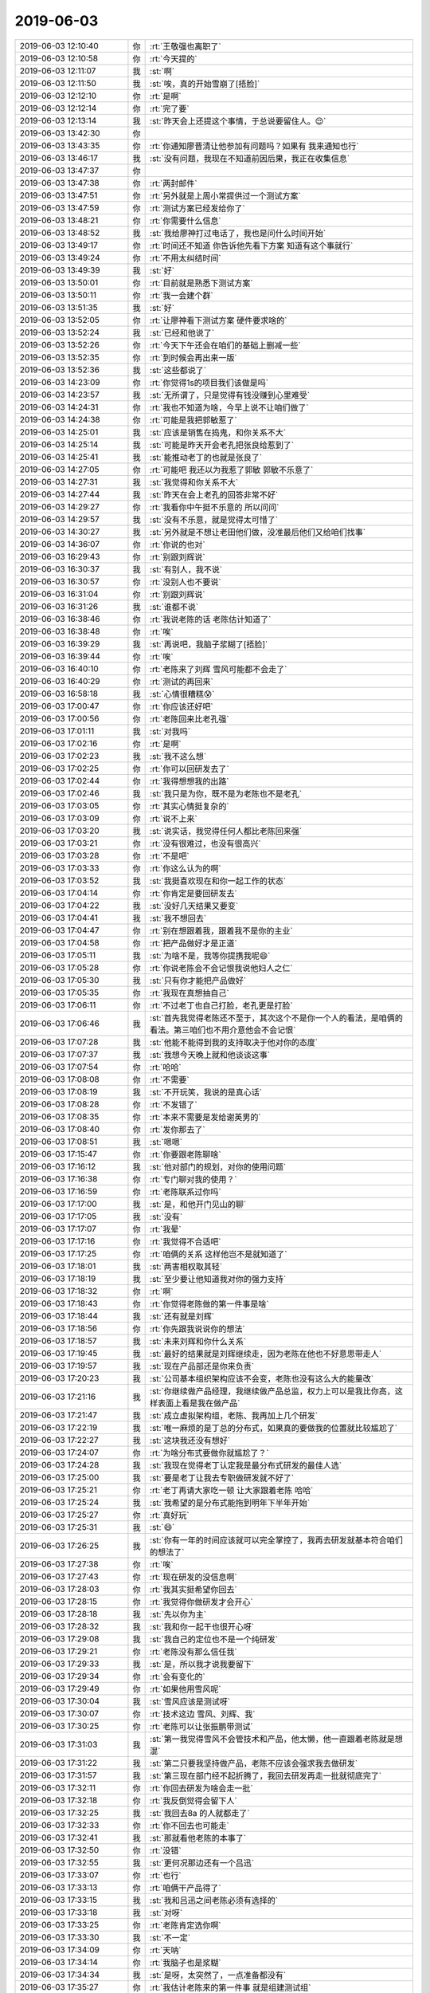 2019-06-03
-------------

.. list-table::
   :widths: 25, 1, 60

   * - 2019-06-03 12:10:40
     - 你
     - :rt:`王敬强也离职了`
   * - 2019-06-03 12:10:58
     - 你
     - :rt:`今天提的`
   * - 2019-06-03 12:11:07
     - 我
     - :st:`啊`
   * - 2019-06-03 12:11:50
     - 我
     - :st:`唉，真的开始雪崩了[捂脸]`
   * - 2019-06-03 12:12:10
     - 你
     - :rt:`是啊`
   * - 2019-06-03 12:12:14
     - 你
     - :rt:`完了要`
   * - 2019-06-03 12:13:14
     - 我
     - :st:`昨天会上还提这个事情，于总说要留住人。😌`
   * - 2019-06-03 13:42:30
     - 你
     - .. image:: /images/326981.jpg
          :width: 100px
   * - 2019-06-03 13:43:35
     - 你
     - :rt:`你通知廖晋清让他参加有问题吗？如果有 我来通知也行`
   * - 2019-06-03 13:46:17
     - 我
     - :st:`没有问题，我现在不知道前因后果，我正在收集信息`
   * - 2019-06-03 13:47:37
     - 你
     - .. image:: /images/326984.jpg
          :width: 100px
   * - 2019-06-03 13:47:38
     - 你
     - :rt:`两封邮件`
   * - 2019-06-03 13:47:51
     - 你
     - :rt:`另外就是上周小常提供过一个测试方案`
   * - 2019-06-03 13:47:59
     - 你
     - :rt:`测试方案已经发给你了`
   * - 2019-06-03 13:48:21
     - 你
     - :rt:`你需要什么信息`
   * - 2019-06-03 13:48:52
     - 我
     - :st:`我给廖神打过电话了，我也是问什么时间开始`
   * - 2019-06-03 13:49:17
     - 你
     - :rt:`时间还不知道 你告诉他先看下方案 知道有这个事就行`
   * - 2019-06-03 13:49:24
     - 你
     - :rt:`不用太纠结时间`
   * - 2019-06-03 13:49:39
     - 我
     - :st:`好`
   * - 2019-06-03 13:50:01
     - 你
     - :rt:`目前就是熟悉下测试方案`
   * - 2019-06-03 13:50:11
     - 你
     - :rt:`我一会建个群`
   * - 2019-06-03 13:51:35
     - 我
     - :st:`好`
   * - 2019-06-03 13:52:05
     - 你
     - :rt:`让廖神看下测试方案 硬件要求啥的`
   * - 2019-06-03 13:52:24
     - 我
     - :st:`已经和他说了`
   * - 2019-06-03 13:52:26
     - 你
     - :rt:`今天下午还会在咱们的基础上删减一些`
   * - 2019-06-03 13:52:35
     - 你
     - :rt:`到时候会再出来一版`
   * - 2019-06-03 13:52:36
     - 我
     - :st:`这些都说了`
   * - 2019-06-03 14:23:09
     - 你
     - :rt:`你觉得1s的项目我们该做是吗`
   * - 2019-06-03 14:23:57
     - 我
     - :st:`无所谓了，只是觉得有钱没赚到心里难受`
   * - 2019-06-03 14:24:31
     - 你
     - :rt:`我也不知道为啥，今早上说不让咱们做了`
   * - 2019-06-03 14:24:38
     - 你
     - :rt:`可能是我把郭敏惹了`
   * - 2019-06-03 14:25:01
     - 我
     - :st:`应该是销售在捣鬼，和你关系不大`
   * - 2019-06-03 14:25:14
     - 我
     - :st:`可能是昨天开会老孔把张良给惹到了`
   * - 2019-06-03 14:25:41
     - 我
     - :st:`能推动老丁的也就是张良了`
   * - 2019-06-03 14:27:05
     - 你
     - :rt:`可能吧 我还以为我惹了郭敏 郭敏不乐意了`
   * - 2019-06-03 14:27:31
     - 我
     - :st:`我觉得和你关系不大`
   * - 2019-06-03 14:27:44
     - 我
     - :st:`昨天在会上老孔的回答非常不好`
   * - 2019-06-03 14:29:27
     - 你
     - :rt:`我看你中午挺不乐意的 所以问问`
   * - 2019-06-03 14:29:57
     - 我
     - :st:`没有不乐意，就是觉得太可惜了`
   * - 2019-06-03 14:30:27
     - 我
     - :st:`另外就是不想让老田他们做，没准最后他们又给咱们找事`
   * - 2019-06-03 14:36:07
     - 你
     - :rt:`你说的也对`
   * - 2019-06-03 16:29:43
     - 你
     - :rt:`别跟刘辉说`
   * - 2019-06-03 16:30:37
     - 我
     - :st:`有别人，我不说`
   * - 2019-06-03 16:30:57
     - 你
     - :rt:`没别人也不要说`
   * - 2019-06-03 16:31:04
     - 你
     - :rt:`别跟刘辉说`
   * - 2019-06-03 16:31:26
     - 我
     - :st:`谁都不说`
   * - 2019-06-03 16:38:46
     - 你
     - :rt:`我说老陈的话 老陈估计知道了`
   * - 2019-06-03 16:38:48
     - 你
     - :rt:`唉`
   * - 2019-06-03 16:39:29
     - 我
     - :st:`再说吧，我脑子浆糊了[捂脸]`
   * - 2019-06-03 16:39:44
     - 你
     - :rt:`唉`
   * - 2019-06-03 16:40:10
     - 你
     - :rt:`老陈来了刘辉 雪风可能都不会走了`
   * - 2019-06-03 16:40:29
     - 你
     - :rt:`测试的再回来`
   * - 2019-06-03 16:58:18
     - 我
     - :st:`心情很糟糕😰`
   * - 2019-06-03 17:00:47
     - 你
     - :rt:`你应该还好吧`
   * - 2019-06-03 17:00:56
     - 你
     - :rt:`老陈回来比老孔强`
   * - 2019-06-03 17:01:11
     - 我
     - :st:`对我吗`
   * - 2019-06-03 17:02:16
     - 你
     - :rt:`是啊`
   * - 2019-06-03 17:02:23
     - 我
     - :st:`我不这么想`
   * - 2019-06-03 17:02:25
     - 你
     - :rt:`你可以回研发去了`
   * - 2019-06-03 17:02:44
     - 你
     - :rt:`我得想想我的出路`
   * - 2019-06-03 17:02:46
     - 我
     - :st:`我只是为你，既不是为老陈也不是老孔`
   * - 2019-06-03 17:03:05
     - 你
     - :rt:`其实心情挺复杂的`
   * - 2019-06-03 17:03:09
     - 你
     - :rt:`说不上来`
   * - 2019-06-03 17:03:20
     - 我
     - :st:`说实话，我觉得任何人都比老陈回来强`
   * - 2019-06-03 17:03:21
     - 你
     - :rt:`没有很难过，也没有很高兴`
   * - 2019-06-03 17:03:28
     - 你
     - :rt:`不是吧`
   * - 2019-06-03 17:03:33
     - 你
     - :rt:`你这么认为的啊`
   * - 2019-06-03 17:03:52
     - 我
     - :st:`我挺喜欢现在和你一起工作的状态`
   * - 2019-06-03 17:04:14
     - 你
     - :rt:`你肯定是要回研发去`
   * - 2019-06-03 17:04:22
     - 我
     - :st:`没好几天结果又要变`
   * - 2019-06-03 17:04:41
     - 我
     - :st:`我不想回去`
   * - 2019-06-03 17:04:47
     - 你
     - :rt:`别在想跟着我，跟着我不是你的主业`
   * - 2019-06-03 17:04:58
     - 你
     - :rt:`把产品做好才是正道`
   * - 2019-06-03 17:05:11
     - 我
     - :st:`为啥不是，我等你提携我呢😄`
   * - 2019-06-03 17:05:28
     - 你
     - :rt:`你说老陈会不会记恨我说他妇人之仁`
   * - 2019-06-03 17:05:30
     - 我
     - :st:`只有你才能把产品做好`
   * - 2019-06-03 17:05:35
     - 你
     - :rt:`我现在真想抽自己`
   * - 2019-06-03 17:06:11
     - 你
     - :rt:`不过老丁也自己打脸，老孔更是打脸`
   * - 2019-06-03 17:06:46
     - 我
     - :st:`首先我觉得老陈还不至于，其次这个不是你一个人的看法，是咱俩的看法。第三咱们也不用介意他会不会记恨`
   * - 2019-06-03 17:07:28
     - 我
     - :st:`他能不能得到我的支持取决于他对你的态度`
   * - 2019-06-03 17:07:37
     - 我
     - :st:`我想今天晚上就和他谈谈这事`
   * - 2019-06-03 17:07:54
     - 你
     - :rt:`哈哈`
   * - 2019-06-03 17:08:08
     - 你
     - :rt:`不需要`
   * - 2019-06-03 17:08:19
     - 我
     - :st:`不开玩笑，我说的是真心话`
   * - 2019-06-03 17:08:28
     - 你
     - :rt:`不发错了`
   * - 2019-06-03 17:08:35
     - 你
     - :rt:`本来不需要是发给谢英男的`
   * - 2019-06-03 17:08:40
     - 你
     - :rt:`发你那去了`
   * - 2019-06-03 17:08:51
     - 我
     - :st:`嗯嗯`
   * - 2019-06-03 17:15:47
     - 你
     - :rt:`你要跟老陈聊啥`
   * - 2019-06-03 17:16:12
     - 我
     - :st:`他对部门的规划，对你的使用问题`
   * - 2019-06-03 17:16:38
     - 你
     - :rt:`专门聊对我的使用？`
   * - 2019-06-03 17:16:59
     - 你
     - :rt:`老陈联系过你吗`
   * - 2019-06-03 17:17:00
     - 我
     - :st:`是，和他开门见山的聊`
   * - 2019-06-03 17:17:05
     - 我
     - :st:`没有`
   * - 2019-06-03 17:17:07
     - 你
     - :rt:`我晕`
   * - 2019-06-03 17:17:16
     - 你
     - :rt:`我觉得不合适吧`
   * - 2019-06-03 17:17:25
     - 你
     - :rt:`咱俩的关系 这样他岂不是就知道了`
   * - 2019-06-03 17:18:01
     - 我
     - :st:`两害相权取其轻`
   * - 2019-06-03 17:18:19
     - 我
     - :st:`至少要让他知道我对你的强力支持`
   * - 2019-06-03 17:18:32
     - 你
     - :rt:`啊`
   * - 2019-06-03 17:18:43
     - 你
     - :rt:`你觉得老陈做的第一件事是啥`
   * - 2019-06-03 17:18:44
     - 我
     - :st:`还有就是刘辉`
   * - 2019-06-03 17:18:56
     - 你
     - :rt:`你先跟我说说你的想法`
   * - 2019-06-03 17:18:57
     - 我
     - :st:`未来刘辉和你什么关系`
   * - 2019-06-03 17:19:45
     - 我
     - :st:`最好的结果就是刘辉继续走，因为老陈在他也不好意思带走人`
   * - 2019-06-03 17:19:57
     - 我
     - :st:`现在产品部还是你来负责`
   * - 2019-06-03 17:20:23
     - 我
     - :st:`公司基本组织架构应该不会变，老陈也没有这么大的能量改`
   * - 2019-06-03 17:21:16
     - 我
     - :st:`你继续做产品经理，我继续做产品总监，权力上可以是我比你高，这样表面上看是我在做产品`
   * - 2019-06-03 17:21:47
     - 我
     - :st:`成立虚拟架构组，老陈、我再加上几个研发`
   * - 2019-06-03 17:22:19
     - 我
     - :st:`唯一麻烦的是丁总的分布式，如果真的要做我的位置就比较尴尬了`
   * - 2019-06-03 17:22:27
     - 我
     - :st:`这块我还没有想好`
   * - 2019-06-03 17:24:07
     - 你
     - :rt:`为啥分布式要做你就尴尬了？`
   * - 2019-06-03 17:24:28
     - 我
     - :st:`我现在觉得老丁认定我是最分布式研发的最佳人选`
   * - 2019-06-03 17:25:00
     - 我
     - :st:`要是老丁让我去专职做研发就不好了`
   * - 2019-06-03 17:25:21
     - 你
     - :rt:`老丁再请大家吃一顿 让大家跟着老陈 哈哈`
   * - 2019-06-03 17:25:24
     - 我
     - :st:`我希望的是分布式能拖到明年下半年开始`
   * - 2019-06-03 17:25:27
     - 你
     - :rt:`真好玩`
   * - 2019-06-03 17:25:31
     - 我
     - :st:`😄`
   * - 2019-06-03 17:26:25
     - 我
     - :st:`你有一年的时间应该就可以完全掌控了，我再去研发就基本符合咱们的想法了`
   * - 2019-06-03 17:27:38
     - 你
     - :rt:`唉`
   * - 2019-06-03 17:27:43
     - 你
     - :rt:`现在研发的没信息啊`
   * - 2019-06-03 17:28:03
     - 你
     - :rt:`我其实挺希望你回去`
   * - 2019-06-03 17:28:15
     - 你
     - :rt:`我觉得你做研发才会开心`
   * - 2019-06-03 17:28:18
     - 我
     - :st:`先以你为主`
   * - 2019-06-03 17:28:32
     - 我
     - :st:`我和你一起干也很开心呀`
   * - 2019-06-03 17:29:08
     - 我
     - :st:`我自己的定位也不是一个纯研发`
   * - 2019-06-03 17:29:21
     - 你
     - :rt:`老陈没有那么信任我`
   * - 2019-06-03 17:29:33
     - 我
     - :st:`是，所以我才说我要留下`
   * - 2019-06-03 17:29:34
     - 你
     - :rt:`会有变化的`
   * - 2019-06-03 17:29:49
     - 你
     - :rt:`如果他用雪风呢`
   * - 2019-06-03 17:30:04
     - 我
     - :st:`雪风应该是测试呀`
   * - 2019-06-03 17:30:07
     - 你
     - :rt:`技术这边 雪风、刘辉、我`
   * - 2019-06-03 17:30:25
     - 你
     - :rt:`老陈可以让张振鹏带测试`
   * - 2019-06-03 17:31:03
     - 我
     - :st:`第一我觉得雪风不会管技术和产品，他太懒，他一直跟着老陈就是想混`
   * - 2019-06-03 17:31:22
     - 我
     - :st:`第二只要我坚持做产品，老陈不应该会强求我去做研发`
   * - 2019-06-03 17:31:57
     - 我
     - :st:`第三现在部门经不起折腾了，我回去研发再走一批就彻底完了`
   * - 2019-06-03 17:32:11
     - 你
     - :rt:`你回去研发为啥会走一批`
   * - 2019-06-03 17:32:18
     - 你
     - :rt:`我反倒觉得会留下人`
   * - 2019-06-03 17:32:25
     - 我
     - :st:`我回去8a 的人就都走了`
   * - 2019-06-03 17:32:33
     - 你
     - :rt:`你不回去也可能走`
   * - 2019-06-03 17:32:41
     - 我
     - :st:`那就看他老陈的本事了`
   * - 2019-06-03 17:32:50
     - 你
     - :rt:`没错`
   * - 2019-06-03 17:32:55
     - 我
     - :st:`更何况那边还有一个吕迅`
   * - 2019-06-03 17:33:07
     - 你
     - :rt:`也行`
   * - 2019-06-03 17:33:13
     - 你
     - :rt:`咱俩干产品得了`
   * - 2019-06-03 17:33:15
     - 我
     - :st:`我和吕迅之间老陈必须有选择的`
   * - 2019-06-03 17:33:18
     - 我
     - :st:`对呀`
   * - 2019-06-03 17:33:25
     - 你
     - :rt:`老陈肯定选你啊`
   * - 2019-06-03 17:33:30
     - 我
     - :st:`不一定`
   * - 2019-06-03 17:34:09
     - 你
     - :rt:`天呐`
   * - 2019-06-03 17:34:14
     - 你
     - :rt:`我脑子也是浆糊`
   * - 2019-06-03 17:34:34
     - 我
     - :st:`是呀，太突然了，一点准备都没有`
   * - 2019-06-03 17:35:27
     - 你
     - :rt:`我估计老陈来的第一件事 就是组建测试组`
   * - 2019-06-03 17:35:35
     - 我
     - :st:`是`
   * - 2019-06-03 17:35:56
     - 你
     - :rt:`估计文档组也要组建`
   * - 2019-06-03 17:36:06
     - 你
     - :rt:`真是够了`
   * - 2019-06-03 17:36:07
     - 我
     - :st:`说实话我觉得意义不大`
   * - 2019-06-03 17:36:10
     - 你
     - :rt:`又折腾一边`
   * - 2019-06-03 17:36:25
     - 我
     - :st:`对，这就是我的理由，别折腾了`
   * - 2019-06-03 17:36:35
     - 我
     - :st:`最多重建测试组`
   * - 2019-06-03 17:36:40
     - 你
     - :rt:`这些玲玲们会不会回去？`
   * - 2019-06-03 17:37:00
     - 我
     - :st:`其实这些事情我想过很多次了，是按照我当部门经理的场景去想的`
   * - 2019-06-03 17:37:09
     - 我
     - :st:`推演的结果就是不折腾`
   * - 2019-06-03 17:37:19
     - 我
     - :st:`否则部门肯定没救`
   * - 2019-06-03 17:38:25
     - 你
     - :rt:`是`
   * - 2019-06-03 17:38:47
     - 你
     - :rt:`原来老陈管的也挺乱的`
   * - 2019-06-03 17:39:10
     - 我
     - :st:`对呀，所以我才不想让他回来，要是他还是按照原来的管我都可以预见是什么情况`
   * - 2019-06-03 17:39:29
     - 你
     - :rt:`唯一好的就是老陈比老孔敢担当`
   * - 2019-06-03 17:39:35
     - 你
     - :rt:`能抗事`
   * - 2019-06-03 17:40:18
     - 我
     - :st:`唉，这俩人优点和缺点都挺明显的`
   * - 2019-06-03 17:41:09
     - 你
     - :rt:`是啊`
   * - 2019-06-03 17:46:37
     - 你
     - :rt:`晚上崔志伟过来 我请他吃饭 你也一起吧`
   * - 2019-06-03 17:46:45
     - 你
     - :rt:`我有大铁勺的券`
   * - 2019-06-03 17:46:54
     - 你
     - :rt:`还有烤鸭吃哦`
   * - 2019-06-03 17:47:00
     - 你
     - :rt:`正好你也是他领导`
   * - 2019-06-03 17:47:08
     - 我
     - :st:`也好`
   * - 2019-06-03 17:47:09
     - 你
     - :rt:`去华苑吃`
   * - 2019-06-03 17:47:12
     - 你
     - :rt:`嗯嗯`
   * - 2019-06-03 17:47:24
     - 你
     - :rt:`2个人吃饭跟3个也没区别`
   * - 2019-06-03 17:47:28
     - 我
     - :st:`嗯嗯`
   * - 2019-06-03 17:47:59
     - 你
     - :rt:`你是想今晚上跟老陈聊吗`
   * - 2019-06-03 17:48:01
     - 你
     - :rt:`明天吧`
   * - 2019-06-03 17:48:07
     - 你
     - :rt:`今天太激进`
   * - 2019-06-03 17:48:11
     - 我
     - :st:`都行`
   * - 2019-06-03 17:48:15
     - 你
     - :rt:`等一天`
   * - 2019-06-03 17:48:19
     - 我
     - :st:`嗯嗯`
   * - 2019-06-03 17:58:44
     - 我
     - [链接] `王雪松和自由如风的聊天记录 <https://support.weixin.qq.com/cgi-bin/mmsupport-bin/readtemplate?t=page/favorite_record__w_unsupport>`_
   * - 2019-06-03 17:58:59
     - 你
     - :rt:`好吧`
   * - 2019-06-03 17:59:02
     - 你
     - :rt:`真晕`
   * - 2019-06-03 18:13:21
     - 你
     - :rt:`老陈在 我估计8s就彻底没戏了`
   * - 2019-06-03 18:13:44
     - 我
     - :st:`谁知道呢，老丁也不是吃素的`
   * - 2019-06-03 18:14:16
     - 你
     - :rt:`你说刘辉这样老陈知道吗`
   * - 2019-06-03 18:14:25
     - 我
     - :st:`老陈知道呀`
   * - 2019-06-03 18:14:37
     - 你
     - :rt:`他知道？`
   * - 2019-06-03 18:14:46
     - 我
     - :st:`以前在行销部的时候老陈就知道他是什么样的人`
   * - 2019-06-03 18:15:04
     - 我
     - :st:`只是刘辉在老陈那比较听话`
   * - 2019-06-03 18:18:52
     - 你
     - :rt:`你觉得老陈是看得上我还是刘辉`
   * - 2019-06-03 18:19:23
     - 我
     - :st:`技术上肯定是刘辉，其他方面我觉得他还是挺认可你的`
   * - 2019-06-03 18:19:58
     - 你
     - :rt:`我觉得吧 要是没那句妇人之仁 会好很多`
   * - 2019-06-03 18:20:05
     - 你
     - :rt:`老丁真是的`
   * - 2019-06-03 18:20:08
     - 你
     - :rt:`先把我卖了`
   * - 2019-06-03 18:20:20
     - 你
     - :rt:`还非得点名到姓的说是我`
   * - 2019-06-03 18:20:26
     - 我
     - :st:`哈哈，也没准坏事变好事`
   * - 2019-06-03 18:20:44
     - 你
     - :rt:`老陈那个岁数的 很难听得进去别人的话`
   * - 2019-06-03 18:21:17
     - 我
     - :st:`不一定是要他听进去`
   * - 2019-06-03 18:21:57
     - 我
     - :st:`你先别担心这事了，我觉得这事影响不大`
   * - 2019-06-03 18:22:03
     - 我
     - :st:`甚至会有反效果`
   * - 2019-06-03 18:22:44
     - 我
     - :st:`以老陈的脾气，他还得担心别人会不会认为他打击报复呢`
   * - 2019-06-03 18:22:57
     - 你
     - :rt:`啥意思`
   * - 2019-06-03 18:23:27
     - 我
     - :st:`你想他要是不用你，回来就可以说他小心眼，就因为这一句话`
   * - 2019-06-03 18:23:54
     - 你
     - :rt:`唉`
   * - 2019-06-03 18:24:00
     - 我
     - :st:`老陈其实挺爱惜自己的名声的`
   * - 2019-06-03 18:24:03
     - 你
     - :rt:`总是觉得有点不完美`
   * - 2019-06-03 18:24:07
     - 你
     - :rt:`哈哈`
   * - 2019-06-03 18:24:18
     - 我
     - :st:`关键还是你自己放不下`
   * - 2019-06-03 18:24:40
     - 你
     - :rt:`是`